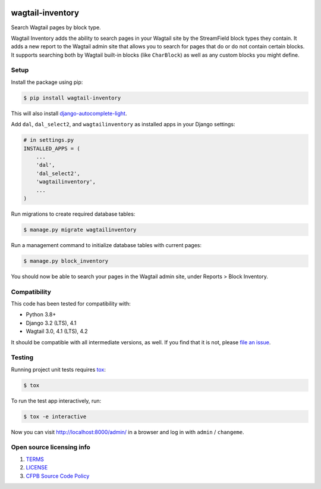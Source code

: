 .. image:: https://github.com/cfpb/wagtail-inventory/workflows/test/badge.svg
  :alt: Build Status
  :target: https://github.com/cfpb/wagtail-inventory/actions/workflows/test.yml

wagtail-inventory
=================

Search Wagtail pages by block type.

Wagtail Inventory adds the ability to search pages in your Wagtail site by the StreamField block types they contain. It adds a new report to the Wagtail admin site that allows you to search for pages that do or do not contain certain blocks. It supports searching both by Wagtail built-in blocks (like ``CharBlock``) as well as any custom blocks you might define.

Setup
-----

Install the package using pip:

.. code-block:: bash

  $ pip install wagtail-inventory

This will also install `django-autocomplete-light <https://django-autocomplete-light.readthedocs.io/>`_.

Add ``dal``, ``dal_select2``, and ``wagtailinventory`` as installed apps in your Django settings:

.. code-block:: python

  # in settings.py
  INSTALLED_APPS = (
      ...
      'dal',
      'dal_select2',
      'wagtailinventory',
      ...
  )

Run migrations to create required database tables:

.. code-block:: bash

  $ manage.py migrate wagtailinventory

Run a management command to initialize database tables with current pages:

.. code-block:: bash

  $ manage.py block_inventory

You should now be able to search your pages in the Wagtail admin site, under Reports > Block Inventory.

Compatibility
-------------

This code has been tested for compatibility with:

* Python 3.8+
* Django 3.2 (LTS), 4.1
* Wagtail 3.0, 4.1 (LTS), 4.2

It should be compatible with all intermediate versions, as well.
If you find that it is not, please `file an issue <https://github.com/cfpb/wagtail-inventory/issues/new>`_.

Testing
-------

Running project unit tests requires `tox <https://tox.wiki/en/latest/>`_:

.. code-block:: bash

  $ tox

To run the test app interactively, run:

.. code-block:: bash

  $ tox -e interactive

Now you can visit http://localhost:8000/admin/ in a browser and log in with ``admin`` / ``changeme``.

Open source licensing info
--------------------------

#. `TERMS <https://github.com/cfpb/wagtail-inventory/blob/main/TERMS.md>`_
#. `LICENSE <https://github.com/cfpb/wagtail-inventory/blob/main/LICENSE>`_
#. `CFPB Source Code Policy <https://github.com/cfpb/source-code-policy>`_
